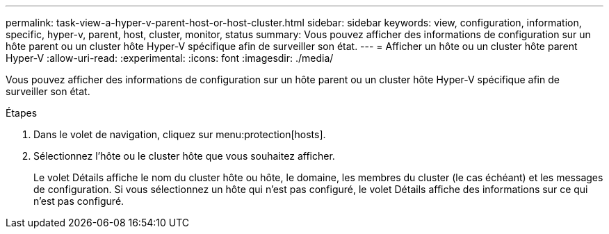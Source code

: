 ---
permalink: task-view-a-hyper-v-parent-host-or-host-cluster.html 
sidebar: sidebar 
keywords: view, configuration, information, specific, hyper-v, parent, host, cluster, monitor, status 
summary: Vous pouvez afficher des informations de configuration sur un hôte parent ou un cluster hôte Hyper-V spécifique afin de surveiller son état. 
---
= Afficher un hôte ou un cluster hôte parent Hyper-V
:allow-uri-read: 
:experimental: 
:icons: font
:imagesdir: ./media/


[role="lead"]
Vous pouvez afficher des informations de configuration sur un hôte parent ou un cluster hôte Hyper-V spécifique afin de surveiller son état.

.Étapes
. Dans le volet de navigation, cliquez sur menu:protection[hosts].
. Sélectionnez l'hôte ou le cluster hôte que vous souhaitez afficher.
+
Le volet Détails affiche le nom du cluster hôte ou hôte, le domaine, les membres du cluster (le cas échéant) et les messages de configuration. Si vous sélectionnez un hôte qui n'est pas configuré, le volet Détails affiche des informations sur ce qui n'est pas configuré.


